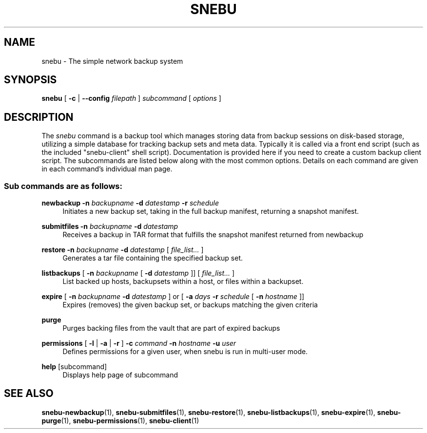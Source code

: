 .na
.TH SNEBU "1" "December 2020" "snebu-client" "User Commands"
.SH NAME
snebu \- The simple network backup system
.SH SYNOPSIS
.B snebu
[ \fB\,-c\fR | \fB\,--config\fR \fIfilepath\fR ]
\fI\,subcommand \/\fR[ \fI\,options \/\fR]
.SH DESCRIPTION
The \fIsnebu\fR command is a backup tool which manages storing data from
backup sessions on disk-based storage, utilizing a simple database
for tracking backup sets and meta data.  Typically it is called via a
front end script (such as the included "snebu-client" shell script).
Documentation is provided here if you need to create a custom backup
client script.  The subcommands are listed below along with the most
common options.  Details on each command are given in each command's
individual man page.

.SS "Sub commands are as follows:"
.PP
\fBnewbackup\fR
\fB\-n\fR \fIbackupname\fR \fB\-d\fR \fIdatestamp\fR \fB\-r\fR \fIschedule\fR
.RS 4
Initiates a new backup set, taking in the full backup manifest,
returning a snapshot manifest.
.RE
.PP
\fBsubmitfiles\fR
\fB\-n\fR \fIbackupname\fR \fB\-d\fR \fIdatestamp\fR
.RS 4
Receives a backup in TAR format that fulfills the snapshot manifest returned from newbackup
.RE
.PP
\fBrestore\fR
\fB\-n\fR \fIbackupname\fR \fB\-d\fR \fIdatestamp\fR [ \fIfile_list...\fR ]
.RS 4
Generates a tar file containing the specified backup set.
.RE
.PP
\fBlistbackups\fR [ \fB\-n\fR \fIbackupname\fR [ \fB\-d\fR \fIdatestamp\fR ]] [ \fIfile_list...\fR ]
.RS 4
List backed up hosts, backupsets within a host, or files within a backupset.
.RE
.PP
\fBexpire\fR
[ \fB\-n\fR \fIbackupname\fR \fB\-d\fR \fIdatestamp\fR ]
or
[ \fB\-a\fR \fIdays\fR \fB\-r\fR \fIschedule\fR [ \fB-n\fR \fIhostname\fR ]]
.RS 4
Expires (removes) the given backup set, or backups matching the given criteria
.RE
.PP
\fBpurge\fR
.RS 4
Purges backing files from the vault that are part of expired backups
.RE
.PP
\fBpermissions\fR
[ \fB-l\fR | \fB-a\fR | \fB-r\fR ]
\fB-c\fR \fIcommand\fR
\fB-n\fR \fIhostname\fR
\fB-u\fR \fIuser\fR
.RS 4
Defines permissions for a given user, when snebu is run in multi-user mode.
.RE
.PP
\fBhelp\fR [subcommand]
.RS 4
Displays help page of subcommand
.RE
.SH "SEE ALSO"
.hy 0
\fBsnebu\-newbackup\fR(1),
\fBsnebu\-submitfiles\fR(1),
\fBsnebu\-restore\fR(1),
\fBsnebu\-listbackups\fR(1),
\fBsnebu\-expire\fR(1),
\fBsnebu\-purge\fR(1),
\fBsnebu\-permissions\fR(1),
\fBsnebu-client\fR(1)
.PP
